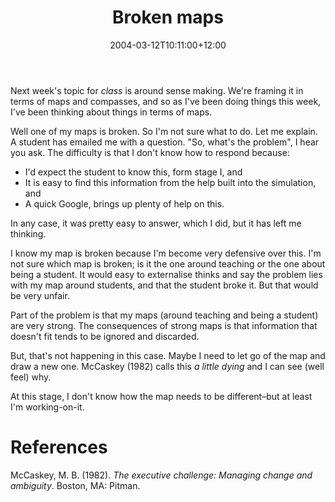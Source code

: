 #+title: Broken maps
#+slug: broken-maps
#+date: 2004-03-12T10:11:00+12:00
#+lastmod: 2004-03-12T10:11:00+12:00
#+categories[]: Teaching
#+tags[]: MGMT301
#+draft: False

Next week's topic for [[{{< relref "20040308-mgmt-301" >}}][class]] is around sense making. We're framing it in terms of maps and compasses, and so as I've been doing things this week, I've been thinking about things in terms of maps.

Well one of my maps is broken. So I'm not sure what to do. Let me explain. A student has emailed me with a question. "So, what's the problem", I hear you ask. The difficulty is that I don't know how to respond because:

- I'd expect the student to know this, form stage I, and
- It is easy to find this information from the help built into the simulation, and
- A quick Google, brings up plenty of help on this.

In any case, it was pretty easy to answer, which I did, but it has left me thinking.

I know my map is broken because I'm become very defensive over this. I'm not sure which map is broken; is it the one around teaching or the one about being a student. It would easy to externalise thinks and say the problem lies with my map around students, and that the student broke it. But that would be very unfair.

Part of the problem is that my maps (around teaching and being a student) are very strong. The consequences of strong maps is that information that doesn't fit tends to be ignored and discarded.

But, that's not happening in this case. Maybe I need to let go of the map and draw a new one. McCaskey (1982) calls this /a little dying/ and I can see (well feel) why.

At this stage, I don't know how the map needs to be different--but at least I'm working-on-it.

* References
McCaskey, M. B. (1982). /The executive challenge: Managing change and ambiguity/. Boston, MA: Pitman.
